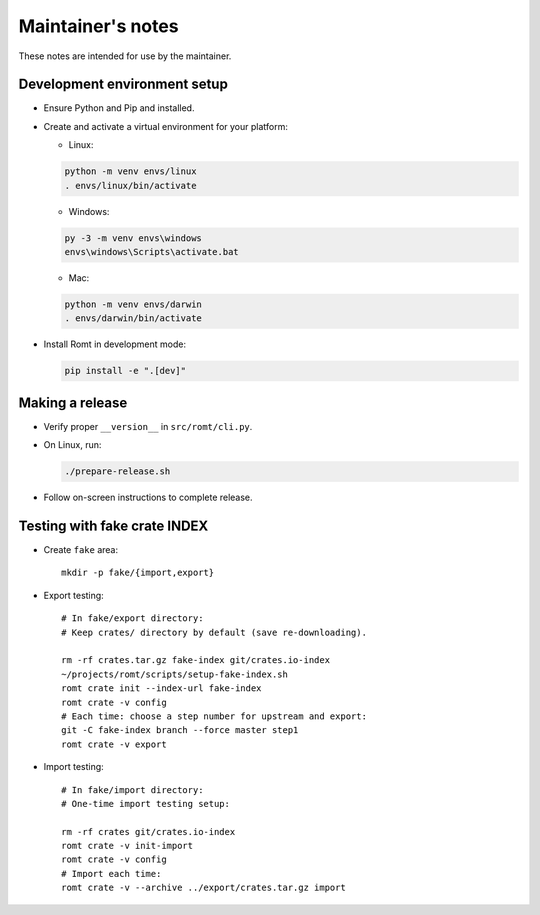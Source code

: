 ******************
Maintainer's notes
******************

These notes are intended for use by the maintainer.

Development environment setup
=============================

- Ensure Python and Pip and installed.

- Create and activate a virtual environment for your platform:

  - Linux:

  .. code-block:: sh

    python -m venv envs/linux
    . envs/linux/bin/activate

  - Windows:

  .. code-block:: sh

    py -3 -m venv envs\windows
    envs\windows\Scripts\activate.bat

  - Mac:

  .. code-block:: sh

    python -m venv envs/darwin
    . envs/darwin/bin/activate

- Install Romt in development mode:

  .. code-block:: sh

    pip install -e ".[dev]"

Making a release
================

- Verify proper ``__version__`` in ``src/romt/cli.py``.

- On Linux, run:

  .. code-block:: sh

    ./prepare-release.sh

- Follow on-screen instructions to complete release.

Testing with fake crate INDEX
=============================

- Create ``fake`` area::

    mkdir -p fake/{import,export}

- Export testing::

    # In fake/export directory:
    # Keep crates/ directory by default (save re-downloading).

    rm -rf crates.tar.gz fake-index git/crates.io-index
    ~/projects/romt/scripts/setup-fake-index.sh
    romt crate init --index-url fake-index
    romt crate -v config
    # Each time: choose a step number for upstream and export:
    git -C fake-index branch --force master step1
    romt crate -v export

- Import testing::

    # In fake/import directory:
    # One-time import testing setup:

    rm -rf crates git/crates.io-index
    romt crate -v init-import
    romt crate -v config
    # Import each time:
    romt crate -v --archive ../export/crates.tar.gz import
